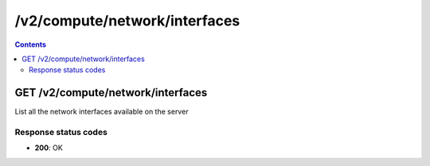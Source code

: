 /v2/compute/network/interfaces
------------------------------------------------------------------------------------------------------------------------------------------

.. contents::

GET /v2/compute/network/interfaces
~~~~~~~~~~~~~~~~~~~~~~~~~~~~~~~~~~~~~~~~~~~~~~~~~~~~~~~~~~~~~~~~~~~~~~~~~~~~~~~~~~~~~~~~~~~~~~~~~~~~~~~~~~~~~~~~~~~~~~~~~~~~~~~~~~~~~~~~~~~~~~~~~~~~~~~~~~~~~~
List all the network interfaces available on the server

Response status codes
**********************
- **200**: OK

